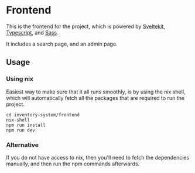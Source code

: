 * Frontend
This is the frontend for the project, which is powered by [[https://kit.svelte.dev][Sveltekit]], [[https://www.typescriptlang.org][Typescript]], and [[https://sass-lang.com][Sass]].

It includes a search page, and an admin page.

** Usage

*** Using nix
Easiest way to make sure that it all runs smoothly, is by using the nix shell, which will
automatically fetch all the packages that are required to run the project.

#+begin_src shell
cd inventory-system/frontend
nix-shell
npm run install
npm run dev
#+end_src

*** Alternative
If you do not have access to nix, then you'll need to fetch the dependencies manually,
and then run the npm commands afterwards.
